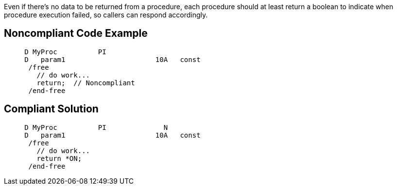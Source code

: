Even if there's no data to be returned from a procedure, each procedure should at least return a boolean to indicate when procedure execution failed, so callers can respond accordingly.

== Noncompliant Code Example

----
     D MyProc          PI
     D   param1                      10A   const
      /free
        // do work...
        return;  // Noncompliant
      /end-free
----

== Compliant Solution

----
     D MyProc          PI              N
     D   param1                      10A   const
      /free
        // do work...
        return *ON;
      /end-free
----
